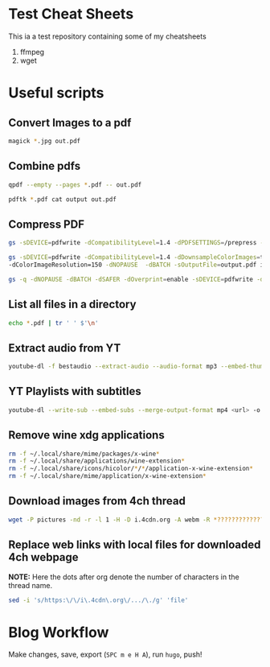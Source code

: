 * Test Cheat Sheets
This ia a test repository containing some of my cheatsheets
  1. ffmpeg
  2. wget

* Useful scripts
** Convert Images to a pdf
#+BEGIN_SRC sh
magick *.jpg out.pdf
#+END_SRC

** Combine pdfs
#+BEGIN_SRC sh
qpdf --empty --pages *.pdf -- out.pdf

pdftk *.pdf cat output out.pdf
#+END_SRC

** Compress PDF
#+BEGIN_SRC sh
gs -sDEVICE=pdfwrite -dCompatibilityLevel=1.4 -dPDFSETTINGS=/prepress -dNOPAUSE -dQUIET -dBATCH -sOutputFile=out.pdf input.pdf
#+END_SRC

#+BEGIN_SRC sh
gs -sDEVICE=pdfwrite -dCompatibilityLevel=1.4 -dDownsampleColorImages=true \
-dColorImageResolution=150 -dNOPAUSE  -dBATCH -sOutputFile=output.pdf input.pdf
#+END_SRC

#+BEGIN_SRC sh
gs -q -dNOPAUSE -dBATCH -dSAFER -dOverprint=enable -sDEVICE=pdfwrite -dPDFSETTINGS=/ebook -dEmbedAllFonts=true -dSubsetFonts=true -dAutoRotatePages=/None -dColorImageDownsampleType=/Bicubic -dColorImageResolution=150 -dGrayImageDownsampleType=/Bicubic -dGrayImageResolution=150 -dMonoImageDownsampleType=/Bicubic -dMonoImageResolution=150 -sOutputFile=output.pdf input.pdf
#+END_SRC

** List all files in a directory
#+BEGIN_SRC sh
echo *.pdf | tr ' ' $'\n'
#+END_SRC

** Extract audio from YT
#+BEGIN_SRC sh
youtube-dl -f bestaudio --extract-audio --audio-format mp3 --embed-thumbnail --add-metadata <url>
#+END_SRC

** YT Playlists with subtitles
#+BEGIN_SRC sh
youtube-dl --write-sub --embed-subs --merge-output-format mp4 <url> -o "%(playlist_index)2d - %(title)s.%(ext)s"
#+END_SRC

** Remove wine xdg applications
#+BEGIN_SRC sh
rm -f ~/.local/share/mime/packages/x-wine*
rm -f ~/.local/share/applications/wine-extension*
rm -f ~/.local/share/icons/hicolor/*/*/application-x-wine-extension*
rm -f ~/.local/share/mime/application/x-wine-extension* 
#+END_SRC

** Download images from 4ch thread
#+BEGIN_SRC sh
wget -P pictures -nd -r -l 1 -H -D i.4cdn.org -A webm -R *?????????????s* <url>
#+END_SRC

** Replace web links with local files for downloaded 4ch webpage
*NOTE:* Here the dots after org denote the number of characters in the thread name.
#+BEGIN_SRC sh
sed -i 's/https:\/\/i\.4cdn\.org\/.../\./g' 'file'
#+END_SRC

* Blog Workflow
Make changes, save, export (=SPC m e H A=), run =hugo=, push!



